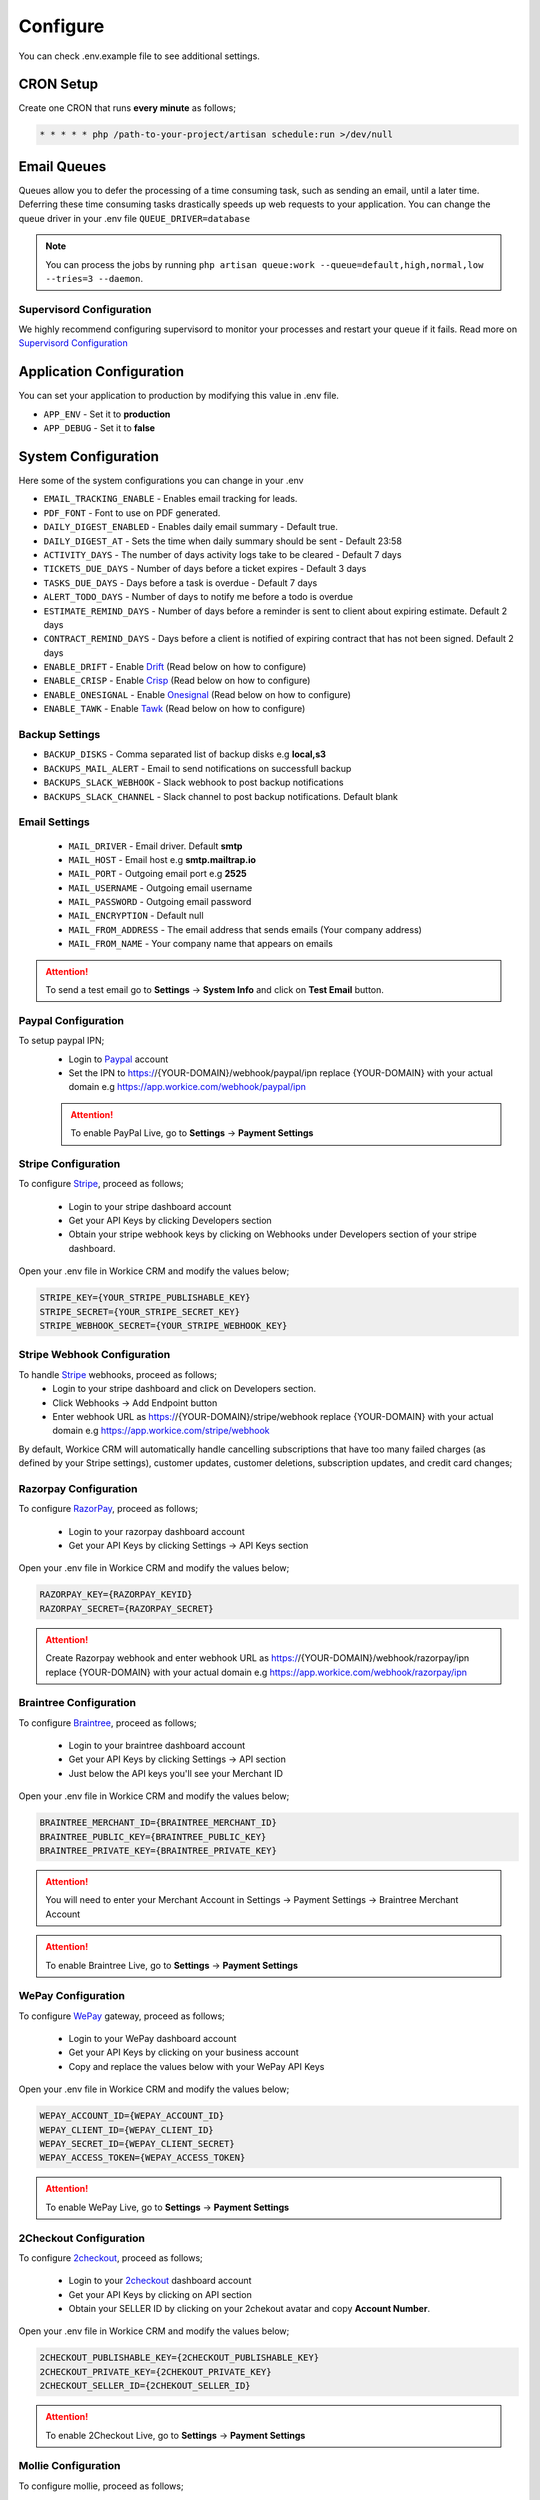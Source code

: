 Configure
=========

You can check .env.example file to see additional settings.

CRON Setup
"""""""""""

Create one CRON that runs **every minute** as follows;

.. code-block:: shell

   * * * * * php /path-to-your-project/artisan schedule:run >/dev/null

Email Queues
""""""""""""
Queues allow you to defer the processing of a time consuming task, such as sending an email, until a later time. Deferring these time consuming tasks drastically speeds up web requests to your application.
You can change the queue driver in your .env file ``QUEUE_DRIVER=database``

.. Note:: You can process the jobs by running ``php artisan queue:work --queue=default,high,normal,low --tries=3 --daemon``.

Supervisord Configuration
-----------------------------
We highly recommend configuring supervisord to monitor your processes and restart your queue if it fails.  
Read more on `Supervisord Configuration <https://laravel.com/docs/5.7/queues#supervisor-configuration>`__


Application Configuration
"""""""""""""""""""""""""
You can set your application to production by modifying this value in .env file.

- ``APP_ENV`` - Set it to **production**
- ``APP_DEBUG`` - Set it to **false**

System Configuration
""""""""""""""""""""

Here some of the system configurations you can change in your .env  

- ``EMAIL_TRACKING_ENABLE`` - Enables email tracking for leads.  
- ``PDF_FONT`` - Font to use on PDF generated.  
- ``DAILY_DIGEST_ENABLED`` - Enables daily email summary - Default true.  
- ``DAILY_DIGEST_AT`` - Sets the time when daily summary should be sent - Default 23:58  
- ``ACTIVITY_DAYS`` - The number of days activity logs take to be cleared - Default 7 days  
- ``TICKETS_DUE_DAYS`` - Number of days before a ticket expires - Default 3 days  
- ``TASKS_DUE_DAYS`` - Days before a task is overdue - Default 7 days  
- ``ALERT_TODO_DAYS`` - Number of days to notify me before a todo is overdue  
- ``ESTIMATE_REMIND_DAYS`` - Number of days before a reminder is sent to client about expiring estimate. Default 2 days  
- ``CONTRACT_REMIND_DAYS`` - Days before a client is notified of expiring contract that has not been signed. Default 2 days  
- ``ENABLE_DRIFT`` - Enable `Drift <https://drift.com>`_  (Read below on how to configure)
- ``ENABLE_CRISP`` - Enable `Crisp <https://crisp.chat>`_  (Read below on how to configure)
- ``ENABLE_ONESIGNAL`` - Enable `Onesignal <https://onesignal.com>`_ (Read below on how to configure)
- ``ENABLE_TAWK`` - Enable `Tawk <https://tawk.to>`_   (Read below on how to configure)

Backup Settings
---------------

- ``BACKUP_DISKS`` - Comma separated list of backup disks e.g **local,s3**
- ``BACKUPS_MAIL_ALERT`` - Email to send notifications on successfull backup
- ``BACKUPS_SLACK_WEBHOOK`` - Slack webhook to post backup notifications
- ``BACKUPS_SLACK_CHANNEL`` - Slack channel to post backup notifications. Default blank
 
Email Settings
---------------
 - ``MAIL_DRIVER`` - Email driver. Default **smtp**
 - ``MAIL_HOST`` - Email host e.g **smtp.mailtrap.io**
 - ``MAIL_PORT`` - Outgoing email port e.g **2525**
 - ``MAIL_USERNAME`` - Outgoing email username
 - ``MAIL_PASSWORD`` - Outgoing email password
 - ``MAIL_ENCRYPTION`` - Default null

 - ``MAIL_FROM_ADDRESS`` - The email address that sends emails (Your company address)
 - ``MAIL_FROM_NAME`` - Your company name that appears on emails

.. ATTENTION:: To send a test email go to **Settings** -> **System Info** and click on **Test Email** button.

Paypal Configuration
---------------------
To setup paypal IPN;
 - Login to `Paypal <https://paypal.com>`__ account
 - Set the IPN to https://{YOUR-DOMAIN}/webhook/paypal/ipn replace {YOUR-DOMAIN} with your actual domain e.g https://app.workice.com/webhook/paypal/ipn

 .. ATTENTION:: To enable PayPal Live, go to **Settings** -> **Payment Settings**

Stripe Configuration
---------------------
To configure `Stripe <https://dashboard.stripe.com>`__, proceed as follows;

 - Login to your stripe dashboard account
 - Get your API Keys by clicking Developers section
 - Obtain your stripe webhook keys by clicking on Webhooks under Developers section of your stripe dashboard.

Open your .env file in Workice CRM and modify the values below;

.. code-block:: shell

	STRIPE_KEY={YOUR_STRIPE_PUBLISHABLE_KEY}
	STRIPE_SECRET={YOUR_STRIPE_SECRET_KEY}
	STRIPE_WEBHOOK_SECRET={YOUR_STRIPE_WEBHOOK_KEY}

Stripe Webhook Configuration
-----------------------------
To handle `Stripe <https://dashboard.stripe.com>`__ webhooks, proceed as follows;
 - Login to your stripe dashboard and click on Developers section.
 - Click Webhooks -> Add Endpoint button
 - Enter webhook URL as https://{YOUR-DOMAIN}/stripe/webhook replace {YOUR-DOMAIN} with your actual domain e.g https://app.workice.com/stripe/webhook

By default, Workice CRM will automatically handle cancelling subscriptions that have too many failed charges (as defined by your Stripe settings), customer updates, customer deletions, subscription updates, and credit card changes; 

Razorpay Configuration
------------------------
To configure `RazorPay <https://dashboard.razorpay.com>`__, proceed as follows;

 - Login to your razorpay dashboard account
 - Get your API Keys by clicking Settings -> API Keys section

Open your .env file in Workice CRM and modify the values below;

.. code-block:: shell

	RAZORPAY_KEY={RAZORPAY_KEYID}
	RAZORPAY_SECRET={RAZORPAY_SECRET}

.. ATTENTION:: Create Razorpay webhook and enter webhook URL as https://{YOUR-DOMAIN}/webhook/razorpay/ipn replace {YOUR-DOMAIN} with your actual domain e.g https://app.workice.com/webhook/razorpay/ipn

Braintree Configuration
------------------------
To configure `Braintree <https://www.braintreegateway.com>`__, proceed as follows;

 - Login to your braintree dashboard account
 - Get your API Keys by clicking Settings -> API section
 - Just below the API keys you'll see your Merchant ID

Open your .env file in Workice CRM and modify the values below;

.. code-block:: shell

	BRAINTREE_MERCHANT_ID={BRAINTREE_MERCHANT_ID}
	BRAINTREE_PUBLIC_KEY={BRAINTREE_PUBLIC_KEY}
	BRAINTREE_PRIVATE_KEY={BRAINTREE_PRIVATE_KEY}

.. ATTENTION:: You will need to enter your Merchant Account in Settings -> Payment Settings -> Braintree Merchant Account

.. ATTENTION:: To enable Braintree Live, go to **Settings** -> **Payment Settings**

WePay Configuration
---------------------
To configure `WePay <https://www.wepay.com>`__ gateway, proceed as follows;

 - Login to your WePay dashboard account
 - Get your API Keys by clicking on your business account
 - Copy and replace the values below with your WePay API Keys

Open your .env file in Workice CRM and modify the values below;

.. code-block:: shell

	WEPAY_ACCOUNT_ID={WEPAY_ACCOUNT_ID}
	WEPAY_CLIENT_ID={WEPAY_CLIENT_ID}
	WEPAY_SECRET_ID={WEPAY_CLIENT_SECRET}
	WEPAY_ACCESS_TOKEN={WEPAY_ACCESS_TOKEN}

.. ATTENTION:: To enable WePay Live, go to **Settings** -> **Payment Settings**

2Checkout Configuration
-------------------------
To configure `2checkout <https://2checkout.com>`__, proceed as follows;

 - Login to your `2checkout <https://2checkout.com>`__ dashboard account
 - Get your API Keys by clicking on API section
 - Obtain your SELLER ID by clicking on your 2chekout avatar and copy **Account Number**.

Open your .env file in Workice CRM and modify the values below;

.. code-block:: shell

	2CHECKOUT_PUBLISHABLE_KEY={2CHECKOUT_PUBLISHABLE_KEY}
	2CHECKOUT_PRIVATE_KEY={2CHEKOUT_PRIVATE_KEY}
	2CHECKOUT_SELLER_ID={2CHEKOUT_SELLER_ID}

.. ATTENTION:: To enable 2Checkout Live, go to **Settings** -> **Payment Settings**

Mollie Configuration
-------------------------
To configure mollie, proceed as follows;

 - Login to your `Mollie <https://www.mollie.com/dashboard>`__ dashboard account
 - Get your API Keys by clicking on Developers section

Open your .env file in Workice CRM and modify the values below;

.. code-block:: shell

	MOLLIE_KEY={MOLLIE_API_KEY}


Google Calendar Setup
"""""""""""""""""""""""
To display events from your Google Calendar, Go to **Settings** -> **System Settings** and enter your Google Calendar API key and your Google Calendar ID. Once the settings are configured, your events will display on Workice calendar.

Crisp, Drift, Onesignal and Tawk.to
""""""""""""""""""""""""""""""""""""""""""""""""
After you have signed up to the services above, proceed as follows;  

Onesignal
------------
After you have enabled onesignal in your .env, copy the **script code** they have given you and paste it in **/resources/views/partial/onesignal.blade.php** (Replace the sample code in that file).

Drift
------------
After you have enabled drift in your .env, copy the **script code** they have given you and paste it in **/resources/views/partial/drift.blade.php** (Replace the sample code in that file).

Crisp
------------
After you have enabled crisp in your .env, copy the **script code** they have given you and paste it in **/resources/views/partial/crisp.blade.php** (Replace the sample code in that file).

Tawk
------------
After you have enabled tawk.to in your .env, copy the **script code** they have given you and paste it in **/resources/views/partial/tawk.blade.php** (Replace the sample code in that file).

Google ReCaptcha
"""""""""""""""""""
To enable recaptcha, first get your recaptcha key and secret from `Google <https://www.google.com/recaptcha>`__
Open **.env** file on the ROOT folder and enter your values as shown.

.. code-block:: shell
	NOCAPTCHA_SECRET=YOUR-RECAPTCHA-SECRET
	NOCAPTCHA_SITEKEY=YOUR-RECAPTCHA-SITE-KEY

Go to **Settings** > **System Settings** then enable **Use Recaptcha**.


Using a (Reverse) Proxy
""""""""""""""""""""""""

If you need to set a list of trusted (reverse) proxies you can modify **app/Http/Middleware/TrustProxies.php** file.  
Your trusted proxies should be listed as an array on the **$proxies** property of this middleware. In addition to configuring the trusted proxies, you may configure the proxy **$headers** that should be trusted:

.. code-block:: shell

   protected $proxies = [
        '192.168.1.1',
        '192.168.1.2',
        '10.0.0.0/8',
        '192.168.0.0/16'
    ];
